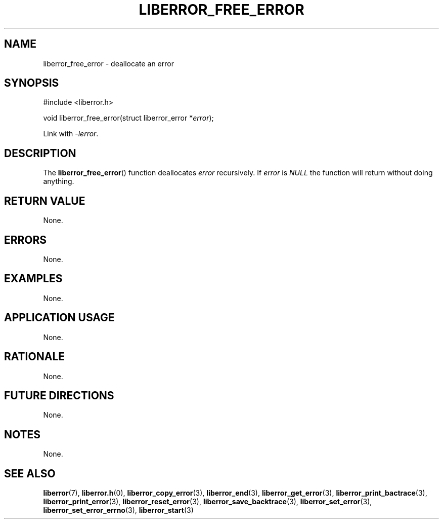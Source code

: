 .TH LIBERROR_FREE_ERROR 3 2019-04-13 liberror
.SH NAME
liberror_free_error \- deallocate an error
.SH SYNOPSIS
.nf
#include <liberror.h>

void liberror_free_error(struct liberror_error *\fIerror\fP);
.fi
.PP
Link with
.IR \-lerror .
.SH DESCRIPTION
The
.BR liberror_free_error ()
function deallocates
.I error
recursively. If
.I error
is
.I NULL
the function will return without doing anything.
.SH RETURN VALUE
None.
.SH ERRORS
None.
.SH EXAMPLES
None.
.SH APPLICATION USAGE
None.
.SH RATIONALE
None.
.SH FUTURE DIRECTIONS
None.
.SH NOTES
None.
.SH SEE ALSO
.BR liberror (7),
.BR liberror.h (0),
.BR liberror_copy_error (3),
.BR liberror_end (3),
.BR liberror_get_error (3),
.BR liberror_print_bactrace (3),
.BR liberror_print_error (3),
.BR liberror_reset_error (3),
.BR liberror_save_backtrace (3),
.BR liberror_set_error (3),
.BR liberror_set_error_errno (3),
.BR liberror_start (3)
